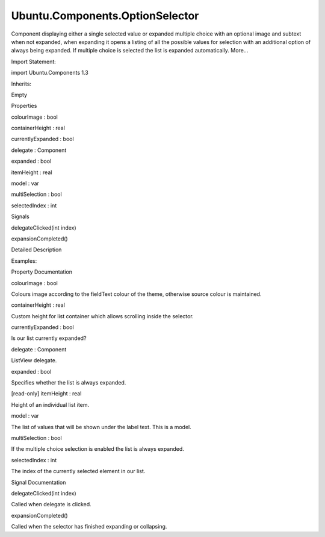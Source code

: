 Ubuntu.Components.OptionSelector
================================

.. raw:: html

   <p>

Component displaying either a single selected value or expanded multiple
choice with an optional image and subtext when not expanded, when
expanding it opens a listing of all the possible values for selection
with an additional option of always being expanded. If multiple choice
is selected the list is expanded automatically. More...

.. raw:: html

   </p>

.. raw:: html

   <!-- @@@OptionSelector -->

.. raw:: html

   <table class="alignedsummary">

.. raw:: html

   <tr>

.. raw:: html

   <td class="memItemLeft rightAlign topAlign">

Import Statement:

.. raw:: html

   </td>

.. raw:: html

   <td class="memItemRight bottomAlign">

import Ubuntu.Components 1.3

.. raw:: html

   </td>

.. raw:: html

   </tr>

.. raw:: html

   <tr>

.. raw:: html

   <td class="memItemLeft rightAlign topAlign">

Inherits:

.. raw:: html

   </td>

.. raw:: html

   <td class="memItemRight bottomAlign">

.. raw:: html

   <p>

Empty

.. raw:: html

   </p>

.. raw:: html

   </td>

.. raw:: html

   </tr>

.. raw:: html

   </table>

.. raw:: html

   <ul>

.. raw:: html

   </ul>

.. raw:: html

   <h2 id="properties">

Properties

.. raw:: html

   </h2>

.. raw:: html

   <ul>

.. raw:: html

   <li class="fn">

colourImage : bool

.. raw:: html

   </li>

.. raw:: html

   <li class="fn">

containerHeight : real

.. raw:: html

   </li>

.. raw:: html

   <li class="fn">

currentlyExpanded : bool

.. raw:: html

   </li>

.. raw:: html

   <li class="fn">

delegate : Component

.. raw:: html

   </li>

.. raw:: html

   <li class="fn">

expanded : bool

.. raw:: html

   </li>

.. raw:: html

   <li class="fn">

itemHeight : real

.. raw:: html

   </li>

.. raw:: html

   <li class="fn">

model : var

.. raw:: html

   </li>

.. raw:: html

   <li class="fn">

multiSelection : bool

.. raw:: html

   </li>

.. raw:: html

   <li class="fn">

selectedIndex : int

.. raw:: html

   </li>

.. raw:: html

   </ul>

.. raw:: html

   <h2 id="signals">

Signals

.. raw:: html

   </h2>

.. raw:: html

   <ul>

.. raw:: html

   <li class="fn">

delegateClicked(int index)

.. raw:: html

   </li>

.. raw:: html

   <li class="fn">

expansionCompleted()

.. raw:: html

   </li>

.. raw:: html

   </ul>

.. raw:: html

   <!-- $$$OptionSelector-description -->

.. raw:: html

   <h2 id="details">

Detailed Description

.. raw:: html

   </h2>

.. raw:: html

   </p>

.. raw:: html

   <p>

Examples:

.. raw:: html

   </p>

.. raw:: html

   <pre class="qml">import Ubuntu.Components 1.3
   <span class="type"><a href="QtQuick.Column.md">Column</a></span> {
   <span class="name">spacing</span>: <span class="name">units</span>.<span class="name">gu</span>(<span class="number">3</span>)
   <span class="type"><a href="index.html">OptionSelector</a></span> {
   <span class="name">text</span>: <span class="name">i18n</span>.<span class="name">tr</span>(<span class="string">&quot;Label&quot;</span>)
   <span class="name">model</span>: [<span class="name">i18n</span>.<span class="name">tr</span>(<span class="string">&quot;Value 1&quot;</span>),
   <span class="name">i18n</span>.<span class="name">tr</span>(<span class="string">&quot;Value 2&quot;</span>),
   <span class="name">i18n</span>.<span class="name">tr</span>(<span class="string">&quot;Value 3&quot;</span>),
   <span class="name">i18n</span>.<span class="name">tr</span>(<span class="string">&quot;Value 4&quot;</span>)]
   }
   <span class="type"><a href="index.html">OptionSelector</a></span> {
   <span class="name">text</span>: <span class="name">i18n</span>.<span class="name">tr</span>(<span class="string">&quot;Label&quot;</span>)
   <span class="name">expanded</span>: <span class="number">true</span>
   <span class="name">model</span>: [<span class="name">i18n</span>.<span class="name">tr</span>(<span class="string">&quot;Value 1&quot;</span>),
   <span class="name">i18n</span>.<span class="name">tr</span>(<span class="string">&quot;Value 2&quot;</span>),
   <span class="name">i18n</span>.<span class="name">tr</span>(<span class="string">&quot;Value 3&quot;</span>),
   <span class="name">i18n</span>.<span class="name">tr</span>(<span class="string">&quot;Value 4&quot;</span>)]
   }
   <span class="type"><a href="index.html">OptionSelector</a></span> {
   <span class="name">objectName</span>: <span class="string">&quot;optionselector_multipleselection&quot;</span>
   <span class="name">text</span>: <span class="name">i18n</span>.<span class="name">tr</span>(<span class="string">&quot;Multiple Selection&quot;</span>)
   <span class="name">expanded</span>: <span class="number">false</span>
   <span class="name">multiSelection</span>: <span class="number">true</span>
   <span class="name">model</span>: [<span class="name">i18n</span>.<span class="name">tr</span>(<span class="string">&quot;Value 1&quot;</span>),
   <span class="name">i18n</span>.<span class="name">tr</span>(<span class="string">&quot;Value 2&quot;</span>),
   <span class="name">i18n</span>.<span class="name">tr</span>(<span class="string">&quot;Value 3&quot;</span>),
   <span class="name">i18n</span>.<span class="name">tr</span>(<span class="string">&quot;Value 4&quot;</span>)]
   }
   <span class="type"><a href="index.html">OptionSelector</a></span> {
   <span class="name">text</span>: <span class="name">i18n</span>.<span class="name">tr</span>(<span class="string">&quot;Label&quot;</span>)
   <span class="name">model</span>: <span class="name">customModel</span>
   <span class="name">expanded</span>: <span class="number">true</span>
   <span class="name">colourImage</span>: <span class="number">true</span>
   <span class="name">delegate</span>: <span class="name">selectorDelegate</span>
   }
   <span class="type"><a href="QtQml.Component.md">Component</a></span> {
   <span class="name">id</span>: <span class="name">selectorDelegate</span>
   <span class="type">OptionSelectorDelegate</span> { <span class="name">text</span>: <span class="name">name</span>; <span class="name">subText</span>: <span class="name">description</span>; <span class="name">iconSource</span>: <span class="name">image</span> }
   }
   <span class="type"><a href="QtQml.ListModel.md">ListModel</a></span> {
   <span class="name">id</span>: <span class="name">customModel</span>
   <span class="type"><a href="QtQml.ListElement.md">ListElement</a></span> { <span class="name">name</span>: <span class="string">&quot;Name 1&quot;</span>; <span class="name">description</span>: <span class="string">&quot;Description 1&quot;</span>; <span class="name">image</span>: <span class="string">&quot;images.png&quot;</span> }
   <span class="type"><a href="QtQml.ListElement.md">ListElement</a></span> { <span class="name">name</span>: <span class="string">&quot;Name 2&quot;</span>; <span class="name">description</span>: <span class="string">&quot;Description 2&quot;</span>; <span class="name">image</span>: <span class="string">&quot;images.png&quot;</span> }
   <span class="type"><a href="QtQml.ListElement.md">ListElement</a></span> { <span class="name">name</span>: <span class="string">&quot;Name 3&quot;</span>; <span class="name">description</span>: <span class="string">&quot;Description 3&quot;</span>; <span class="name">image</span>: <span class="string">&quot;images.png&quot;</span> }
   <span class="type"><a href="QtQml.ListElement.md">ListElement</a></span> { <span class="name">name</span>: <span class="string">&quot;Name 4&quot;</span>; <span class="name">description</span>: <span class="string">&quot;Description 4&quot;</span>; <span class="name">image</span>: <span class="string">&quot;images.png&quot;</span> }
   }
   <span class="type"><a href="index.html">OptionSelector</a></span> {
   <span class="name">text</span>: <span class="name">i18n</span>.<span class="name">tr</span>(<span class="string">&quot;Label&quot;</span>)
   <span class="name">model</span>: [<span class="name">i18n</span>.<span class="name">tr</span>(<span class="string">&quot;Value 1&quot;</span>),
   <span class="name">i18n</span>.<span class="name">tr</span>(<span class="string">&quot;Value 2&quot;</span>),
   <span class="name">i18n</span>.<span class="name">tr</span>(<span class="string">&quot;Value 3&quot;</span>),
   <span class="name">i18n</span>.<span class="name">tr</span>(<span class="string">&quot;Value 4&quot;</span>),
   <span class="name">i18n</span>.<span class="name">tr</span>(<span class="string">&quot;Value 5&quot;</span>),
   <span class="name">i18n</span>.<span class="name">tr</span>(<span class="string">&quot;Value 6&quot;</span>),
   <span class="name">i18n</span>.<span class="name">tr</span>(<span class="string">&quot;Value 7&quot;</span>),
   <span class="name">i18n</span>.<span class="name">tr</span>(<span class="string">&quot;Value 8&quot;</span>)]
   <span class="name">containerHeight</span>: <span class="name">itemHeight</span> <span class="operator">*</span> <span class="number">4</span>
   }
   <span class="type"><a href="index.html">OptionSelector</a></span> {
   <span class="name">text</span>: <span class="name">i18n</span>.<span class="name">tr</span>(<span class="string">&quot;Label&quot;</span>)
   <span class="name">expanded</span>: <span class="number">true</span>
   <span class="name">model</span>: [<span class="name">i18n</span>.<span class="name">tr</span>(<span class="string">&quot;Value 1&quot;</span>),
   <span class="name">i18n</span>.<span class="name">tr</span>(<span class="string">&quot;Value 2&quot;</span>),
   <span class="name">i18n</span>.<span class="name">tr</span>(<span class="string">&quot;Value 3&quot;</span>),
   <span class="name">i18n</span>.<span class="name">tr</span>(<span class="string">&quot;Value 4&quot;</span>),
   <span class="name">i18n</span>.<span class="name">tr</span>(<span class="string">&quot;Value 5&quot;</span>),
   <span class="name">i18n</span>.<span class="name">tr</span>(<span class="string">&quot;Value 6&quot;</span>),
   <span class="name">i18n</span>.<span class="name">tr</span>(<span class="string">&quot;Value 7&quot;</span>),
   <span class="name">i18n</span>.<span class="name">tr</span>(<span class="string">&quot;Value 8&quot;</span>)]
   <span class="name">containerHeight</span>: <span class="name">itemHeight</span> <span class="operator">*</span> <span class="number">4</span>
   }
   }</pre>

.. raw:: html

   <!-- @@@OptionSelector -->

.. raw:: html

   <h2>

Property Documentation

.. raw:: html

   </h2>

.. raw:: html

   <!-- $$$colourImage -->

.. raw:: html

   <table class="qmlname">

.. raw:: html

   <tr valign="top" id="colourImage-prop">

.. raw:: html

   <td class="tblQmlPropNode">

.. raw:: html

   <p>

colourImage : bool

.. raw:: html

   </p>

.. raw:: html

   </td>

.. raw:: html

   </tr>

.. raw:: html

   </table>

.. raw:: html

   <p>

Colours image according to the fieldText colour of the theme, otherwise
source colour is maintained.

.. raw:: html

   </p>

.. raw:: html

   <!-- @@@colourImage -->

.. raw:: html

   <table class="qmlname">

.. raw:: html

   <tr valign="top" id="containerHeight-prop">

.. raw:: html

   <td class="tblQmlPropNode">

.. raw:: html

   <p>

containerHeight : real

.. raw:: html

   </p>

.. raw:: html

   </td>

.. raw:: html

   </tr>

.. raw:: html

   </table>

.. raw:: html

   <p>

Custom height for list container which allows scrolling inside the
selector.

.. raw:: html

   </p>

.. raw:: html

   <!-- @@@containerHeight -->

.. raw:: html

   <table class="qmlname">

.. raw:: html

   <tr valign="top" id="currentlyExpanded-prop">

.. raw:: html

   <td class="tblQmlPropNode">

.. raw:: html

   <p>

currentlyExpanded : bool

.. raw:: html

   </p>

.. raw:: html

   </td>

.. raw:: html

   </tr>

.. raw:: html

   </table>

.. raw:: html

   <p>

Is our list currently expanded?

.. raw:: html

   </p>

.. raw:: html

   <!-- @@@currentlyExpanded -->

.. raw:: html

   <table class="qmlname">

.. raw:: html

   <tr valign="top" id="delegate-prop">

.. raw:: html

   <td class="tblQmlPropNode">

.. raw:: html

   <p>

delegate : Component

.. raw:: html

   </p>

.. raw:: html

   </td>

.. raw:: html

   </tr>

.. raw:: html

   </table>

.. raw:: html

   <p>

ListView delegate.

.. raw:: html

   </p>

.. raw:: html

   <!-- @@@delegate -->

.. raw:: html

   <table class="qmlname">

.. raw:: html

   <tr valign="top" id="expanded-prop">

.. raw:: html

   <td class="tblQmlPropNode">

.. raw:: html

   <p>

expanded : bool

.. raw:: html

   </p>

.. raw:: html

   </td>

.. raw:: html

   </tr>

.. raw:: html

   </table>

.. raw:: html

   <p>

Specifies whether the list is always expanded.

.. raw:: html

   </p>

.. raw:: html

   <!-- @@@expanded -->

.. raw:: html

   <table class="qmlname">

.. raw:: html

   <tr valign="top" id="itemHeight-prop">

.. raw:: html

   <td class="tblQmlPropNode">

.. raw:: html

   <p>

[read-only] itemHeight : real

.. raw:: html

   </p>

.. raw:: html

   </td>

.. raw:: html

   </tr>

.. raw:: html

   </table>

.. raw:: html

   <p>

Height of an individual list item.

.. raw:: html

   </p>

.. raw:: html

   <!-- @@@itemHeight -->

.. raw:: html

   <table class="qmlname">

.. raw:: html

   <tr valign="top" id="model-prop">

.. raw:: html

   <td class="tblQmlPropNode">

.. raw:: html

   <p>

model : var

.. raw:: html

   </p>

.. raw:: html

   </td>

.. raw:: html

   </tr>

.. raw:: html

   </table>

.. raw:: html

   <p>

The list of values that will be shown under the label text. This is a
model.

.. raw:: html

   </p>

.. raw:: html

   <!-- @@@model -->

.. raw:: html

   <table class="qmlname">

.. raw:: html

   <tr valign="top" id="multiSelection-prop">

.. raw:: html

   <td class="tblQmlPropNode">

.. raw:: html

   <p>

multiSelection : bool

.. raw:: html

   </p>

.. raw:: html

   </td>

.. raw:: html

   </tr>

.. raw:: html

   </table>

.. raw:: html

   <p>

If the multiple choice selection is enabled the list is always expanded.

.. raw:: html

   </p>

.. raw:: html

   <!-- @@@multiSelection -->

.. raw:: html

   <table class="qmlname">

.. raw:: html

   <tr valign="top" id="selectedIndex-prop">

.. raw:: html

   <td class="tblQmlPropNode">

.. raw:: html

   <p>

selectedIndex : int

.. raw:: html

   </p>

.. raw:: html

   </td>

.. raw:: html

   </tr>

.. raw:: html

   </table>

.. raw:: html

   <p>

The index of the currently selected element in our list.

.. raw:: html

   </p>

.. raw:: html

   <!-- @@@selectedIndex -->

.. raw:: html

   <h2>

Signal Documentation

.. raw:: html

   </h2>

.. raw:: html

   <!-- $$$delegateClicked -->

.. raw:: html

   <table class="qmlname">

.. raw:: html

   <tr valign="top" id="delegateClicked-signal">

.. raw:: html

   <td class="tblQmlFuncNode">

.. raw:: html

   <p>

delegateClicked(int index)

.. raw:: html

   </p>

.. raw:: html

   </td>

.. raw:: html

   </tr>

.. raw:: html

   </table>

.. raw:: html

   <p>

Called when delegate is clicked.

.. raw:: html

   </p>

.. raw:: html

   <!-- @@@delegateClicked -->

.. raw:: html

   <table class="qmlname">

.. raw:: html

   <tr valign="top" id="expansionCompleted-signal">

.. raw:: html

   <td class="tblQmlFuncNode">

.. raw:: html

   <p>

expansionCompleted()

.. raw:: html

   </p>

.. raw:: html

   </td>

.. raw:: html

   </tr>

.. raw:: html

   </table>

.. raw:: html

   <p>

Called when the selector has finished expanding or collapsing.

.. raw:: html

   </p>

.. raw:: html

   <!-- @@@expansionCompleted -->


